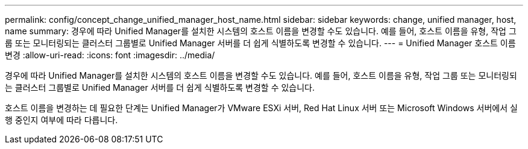 ---
permalink: config/concept_change_unified_manager_host_name.html 
sidebar: sidebar 
keywords: change, unified manager, host, name 
summary: 경우에 따라 Unified Manager를 설치한 시스템의 호스트 이름을 변경할 수도 있습니다. 예를 들어, 호스트 이름을 유형, 작업 그룹 또는 모니터링되는 클러스터 그룹별로 Unified Manager 서버를 더 쉽게 식별하도록 변경할 수 있습니다. 
---
= Unified Manager 호스트 이름 변경
:allow-uri-read: 
:icons: font
:imagesdir: ../media/


[role="lead"]
경우에 따라 Unified Manager를 설치한 시스템의 호스트 이름을 변경할 수도 있습니다. 예를 들어, 호스트 이름을 유형, 작업 그룹 또는 모니터링되는 클러스터 그룹별로 Unified Manager 서버를 더 쉽게 식별하도록 변경할 수 있습니다.

호스트 이름을 변경하는 데 필요한 단계는 Unified Manager가 VMware ESXi 서버, Red Hat Linux 서버 또는 Microsoft Windows 서버에서 실행 중인지 여부에 따라 다릅니다.
